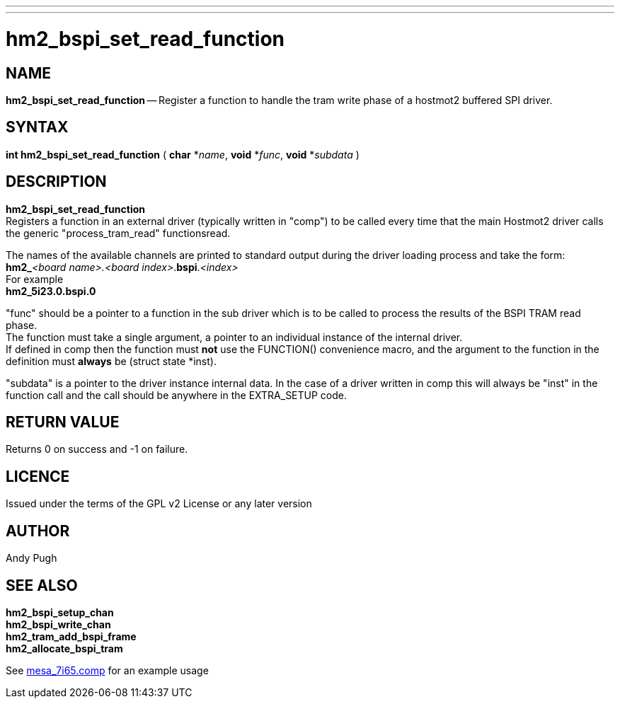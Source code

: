 ---
---
:skip-front-matter:

= hm2_bspi_set_read_function

:manmanual: HAL Components
:mansource: ../man/man3/hm2_bspi_set_read_function.asciidoc
:man version : 


== NAME

**hm2_bspi_set_read_function** -- Register a function to handle the tram write phase
of a hostmot2 buffered SPI driver. 


== SYNTAX
**int hm2_bspi_set_read_function** ( **char** *__name__, **void** *__func__, **void** *__subdata__ )



== DESCRIPTION
**hm2_bspi_set_read_function** +
Registers a function in an external driver 
(typically written in "comp") to be called every time that the main Hostmot2
driver calls the generic "process_tram_read" functionsread. +

The names of the available channels are printed to standard output during the 
driver loading process and take the form: +
**hm2_**__<board name>.<board index>__.**bspi**.__<index>__ +
For example +
**hm2_5i23.0.bspi.0**

"func" should be a pointer to a function in the sub driver which is to be
called to process the results of the BSPI TRAM read phase. +
The function must 
take a single argument, a pointer to an individual instance of the internal 
driver. +
If defined in comp then the function must **not** use the FUNCTION() 
convenience macro, and the argument to the function in the definition must 
**always** be (struct state *inst).

"subdata" is a pointer to the driver instance internal data. In the case of a 
driver written in comp this will always be "inst" in the function call and the
call should be anywhere in the EXTRA_SETUP code. 



== RETURN VALUE
Returns 0 on success and -1 on failure.

== LICENCE
Issued under the terms of the GPL v2 License or any later version

== AUTHOR
Andy Pugh

== SEE ALSO
**hm2_bspi_setup_chan** +
**hm2_bspi_write_chan** +
**hm2_tram_add_bspi_frame** +
**hm2_allocate_bspi_tram** +

See link:https://github.com/machinekit/machinekit/blob/master/src/hal/drivers/mesa_7i65.comp[mesa_7i65.comp] for an example usage